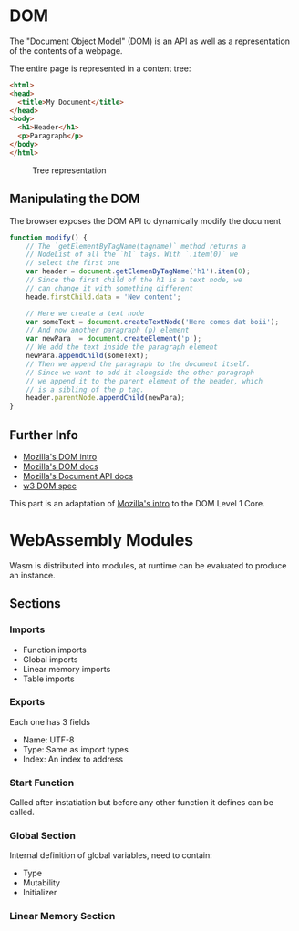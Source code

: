 * DOM
  The "Document Object Model" (DOM) is an API as well
  as a representation of the contents of a webpage.

  The entire page is represented in a content tree:

  #+BEGIN_SRC html
    <html>
    <head>
      <title>My Document</title>
    </head>
    <body>
      <h1>Header</h1>
      <p>Paragraph</p>
    </body>
    </html>
  #+END_SRC

  #+CAPTION: Tree representation
  #+NAME: fig:DOM-tree
  [[./images/DOM_tree.jpg]]

** Manipulating the DOM
   The browser exposes the DOM API to dynamically
   modify the document
   #+BEGIN_SRC js
     function modify() {
         // The `getElementByTagName(tagname)` method returns a
         // NodeList of all the `h1` tags. With `.item(0)` we
         // select the first one
         var header = document.getElemenByTagName('h1').item(0);
         // Since the first child of the h1 is a text node, we
         // can change it with something different
         heade.firstChild.data = 'New content';

         // Here we create a text node
         var someText = document.createTextNode('Here comes dat boii');
         // And now another paragraph (p) element
         var newPara  = document.createElement('p');
         // We add the text inside the paragraph element
         newPara.appendChild(someText);
         // Then we append the paragraph to the document itself.
         // Since we want to add it alongside the other paragraph
         // we append it to the parent element of the header, which
         // is a sibling of the p tag.
         header.parentNode.appendChild(newPara);
     }
   #+END_SRC

** Further Info
   - [[https://developer.mozilla.org/en-US/docs/Web/API/Document_Object_Model/Introduction][Mozilla's DOM intro]]
   - [[https://developer.mozilla.org/en-US/docs/Web/API/Document_Object_Model][Mozilla's DOM docs]]
   - [[https://developer.mozilla.org/en-US/docs/Web/API/Document][Mozilla's Document API docs]]
   - [[https://www.w3.org/TR/REC-DOM-Level-1/level-one-core.html][w3 DOM spec]]

   This part is an adaptation of [[https://developer.mozilla.org/en-US/docs/Web/API/Document_object_model/Using_the_W3C_DOM_Level_1_Core][Mozilla's intro]] to the DOM Level 1 Core.

* WebAssembly Modules
  Wasm is distributed into modules, at runtime
  can be evaluated to produce an instance.
** Sections
*** Imports
    - Function imports
    - Global imports
    - Linear memory imports
    - Table imports
*** Exports
    Each one has 3 fields
    - Name: UTF-8
    - Type: Same as import types
    - Index: An index to address
*** Start Function
    Called after instatiation but before any
    other function it defines can be called.
*** Global Section
    Internal definition of global variables,
    need to contain:
    - Type
    - Mutability
    - Initializer
*** Linear Memory Section
